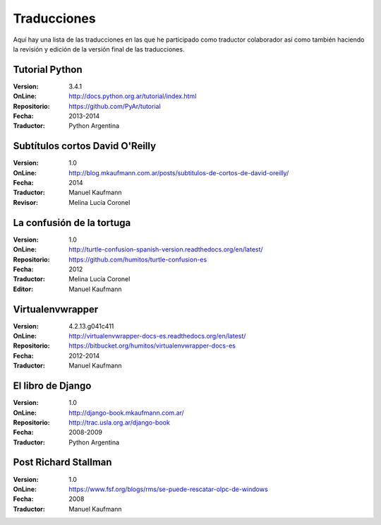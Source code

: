 .. title: Traducciones
.. slug: traducciones
.. date: 2014/04/12 11:17:14
.. tags: 
.. link: 
.. description: 
.. type: text

++++++++++++
Traducciones
++++++++++++

Aquí hay una lista de las traducciones en las que he participado como
traductor colaborador así como también haciendo la revisión y edición
de la versión final de las traducciones.

Tutorial Python
---------------

:Version: 3.4.1
:OnLine: http://docs.python.org.ar/tutorial/index.html
:Repositorio: https://github.com/PyAr/tutorial
:Fecha: 2013-2014
:Traductor: Python Argentina

Subtítulos cortos David O'Reilly
--------------------------------

:Version: 1.0
:OnLine: http://blog.mkaufmann.com.ar/posts/subtitulos-de-cortos-de-david-oreilly/
:Fecha: 2014
:Traductor: Manuel Kaufmann
:Revisor: Melina Lucía Coronel

La confusión de la tortuga
--------------------------

:Version: 1.0
:OnLine: http://turtle-confusion-spanish-version.readthedocs.org/en/latest/
:Repositorio: https://github.com/humitos/turtle-confusion-es
:Fecha: 2012
:Traductor: Melina Lucía Coronel
:Editor: Manuel Kaufmann

Virtualenvwrapper
-----------------

:Version: 4.2.13.g041c411
:OnLine: http://virtualenvwrapper-docs-es.readthedocs.org/en/latest/
:Repositorio: https://bitbucket.org/humitos/virtualenvwrapper-docs-es
:Fecha: 2012-2014
:Traductor: Manuel Kaufmann

El libro de Django
------------------

:Version: 1.0
:OnLine: http://django-book.mkaufmann.com.ar/
:Repositorio: http://trac.usla.org.ar/django-book
:Fecha: 2008-2009
:Traductor: Python Argentina

Post Richard Stallman
---------------------

:Version: 1.0
:OnLine: https://www.fsf.org/blogs/rms/se-puede-rescatar-olpc-de-windows
:Fecha: 2008
:Traductor: Manuel Kaufmann
